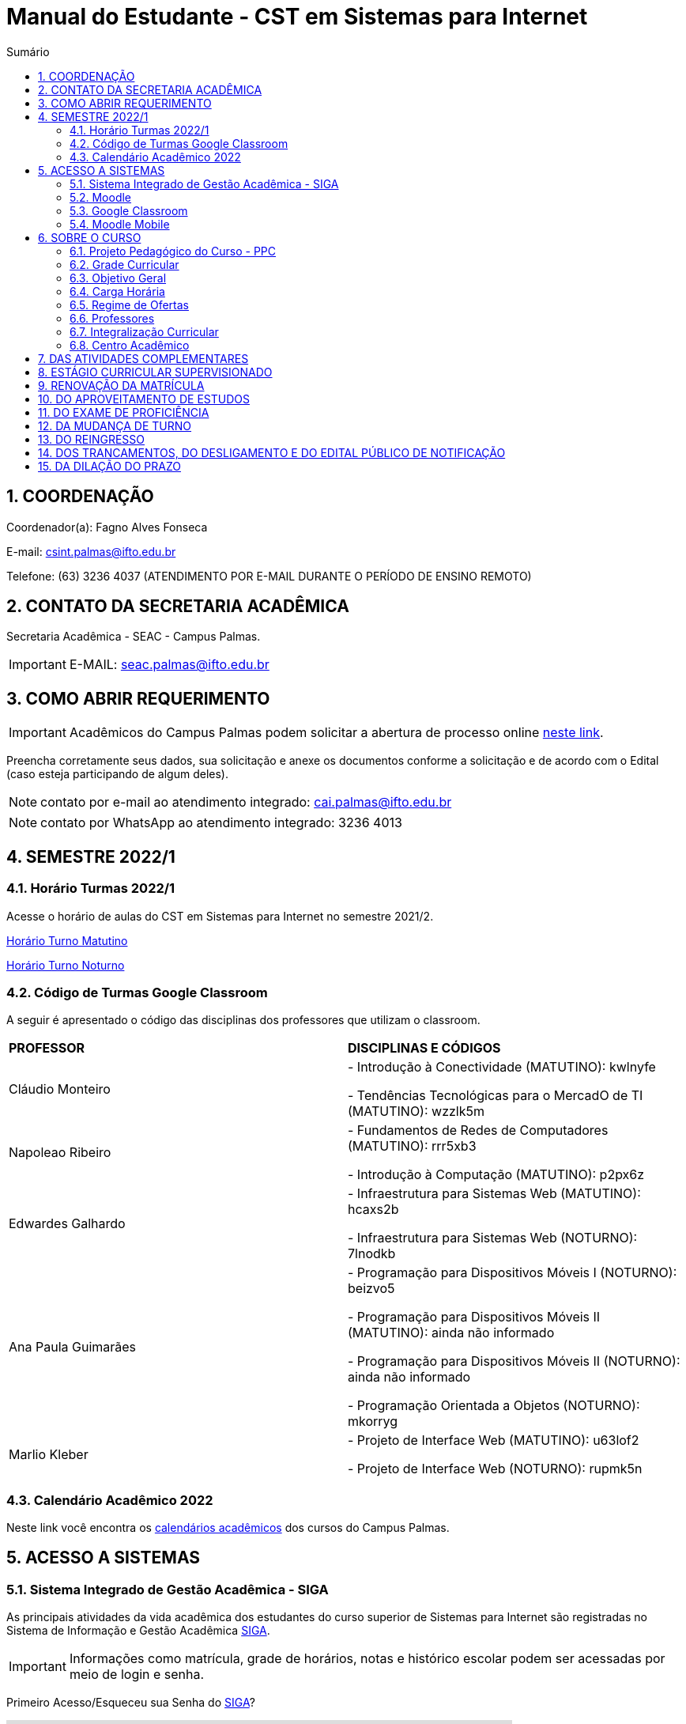 :icons: font
:allow-uri-read:
//caminho padrão para imagens
:imagesdir: images
:numbered:
:figure-caption: Figura
:doctype: book

//gera apresentacao
//pode se baixar os arquivos e add no diretório
:revealjsdir: https://cdnjs.cloudflare.com/ajax/libs/reveal.js/3.8.0

//Estilo do Sumário
:toc2: 
//após os : insere o texto que deseja ser visível
:toc-title: Sumário
:figure-caption: Figura
//numerar titulos
:numbered:
:source-highlighter: highlightjs
:icons: font
:chapter-label:
:doctype: book
:lang: pt-BR
//3+| mesclar linha tabela

ifdef::env-github[:outfilesuffix: .adoc]

ifdef::env-github,env-browser[]
// Exibe ícones para os blocos como NOTE e IMPORTANT no GitHub
:caution-caption: :fire:
:important-caption: :exclamation:
:note-caption: :paperclip:
:tip-caption: :bulb:
:warning-caption: :warning:
endif::[]

= Manual do Estudante - CST em Sistemas para Internet

== COORDENAÇÃO 

Coordenador(a): Fagno Alves Fonseca

E-mail: csint.palmas@ifto.edu.br

Telefone: (63) 3236 4037 (ATENDIMENTO POR E-MAIL DURANTE O PERÍODO DE ENSINO REMOTO)

== CONTATO DA SECRETARIA ACADÊMICA

Secretaria Acadêmica - SEAC - Campus Palmas.

IMPORTANT: E-MAIL: seac.palmas@ifto.edu.br

== COMO ABRIR REQUERIMENTO

IMPORTANT: Acadêmicos do Campus Palmas podem solicitar a abertura de processo online https://forms.gle/q29rbBmGKWH5gM96A[neste link].

Preencha corretamente seus dados, sua solicitação e anexe os documentos conforme a solicitação e de acordo com o Edital (caso esteja participando de algum deles).

NOTE: contato por e-mail ao atendimento integrado: cai.palmas@ifto.edu.br

NOTE: contato por WhatsApp ao atendimento integrado: 3236 4013

== SEMESTRE 2022/1

=== Horário Turmas 2022/1

Acesse o horário de aulas do CST em Sistemas para Internet no semestre 2021/2.

https://drive.google.com/file/d/1TJ3C4hSqC3jNeHwKD1H2kpO1SY-pqVR9/view?usp=sharing[Horário Turno Matutino]

https://drive.google.com/file/d/168xqrWOadigxgYiZhEuajWw6qA4rrV52/view?usp=sharing[Horário Turno Noturno]

=== Código de Turmas Google Classroom

A seguir é apresentado o código das disciplinas dos professores que utilizam o classroom.

|===
|*PROFESSOR*| *DISCIPLINAS E CÓDIGOS*
|Cláudio Monteiro| 
- Introdução à Conectividade (MATUTINO): kwlnyfe

- Tendências Tecnológicas para o MercadO de TI (MATUTINO): wzzlk5m

|Napoleao Ribeiro| 
- Fundamentos de Redes de Computadores (MATUTINO): rrr5xb3 

- Introdução à Computação (MATUTINO): p2px6z

|Edwardes Galhardo| 

- Infraestrutura para Sistemas Web (MATUTINO): hcaxs2b 

- Infraestrutura para Sistemas Web (NOTURNO): 7lnodkb 

|Ana Paula Guimarães| 

- Programação para Dispositivos Móveis I (NOTURNO): beizvo5

- Programação para Dispositivos Móveis II (MATUTINO): ainda não informado 

- Programação para Dispositivos Móveis II (NOTURNO): ainda não informado 

- Programação Orientada a Objetos (NOTURNO): mkorryg

|Marlio Kleber| 

- Projeto de Interface Web (MATUTINO): u63lof2

- Projeto de Interface Web (NOTURNO): rupmk5n

|===

=== Calendário Acadêmico 2022

Neste link você encontra os http://portal.ifto.edu.br/palmas/centrais-de-conteudos/documentos/calendarios-academicos[calendários acadêmicos] dos cursos do Campus Palmas.

== ACESSO A SISTEMAS

=== Sistema Integrado de Gestão Acadêmica - SIGA

As principais atividades da vida acadêmica dos estudantes do curso superior de Sistemas para Internet são registradas no Sistema de Informação e Gestão Acadêmica https://sigaaluno.ifto.edu.br/sigaepct-aluno-web/login.jsf[SIGA]. 

IMPORTANT: Informações como matrícula, grade de horários, notas e histórico escolar podem ser acessadas por meio de login e senha.

Primeiro Acesso/Esqueceu sua Senha do https://sigaaluno.ifto.edu.br/sigaepct-aluno-web/login.jsf[SIGA]?

video::LT5wbZNvnKc[youtube,width=640,height=480]

=== Moodle

A instituição adota duas plataformas como sala virtual. Alguns professores utilizam o Moodle e outros professores o Classroom. 

Para ter acesso a http://moodlepalmas.ifto.edu.br/[plataforma MOODLE] é necessário que os alunos estejam matriculados.

WARNING: E-mail suporte Moodle: moodle.palmas@ifto.edu.br.

IMPORTANT: Os alunos devem utilizar os mesmos dados de acesso ao sistema acadêmico SIGA. No login devem utilizar o CPF (somente números) e sua senha pessoal.

O vídeo a seguir apresenta como efetuar o primeiro acesso na plataforma.

video::v_vQvUifMm0[youtube,width=640,height=480]

Outro vídeos podem ser encontrados no tutorial Moodle disponível no https://fagno.github.io/moodle-tutorial/moodle-alunos/[Tutorial Moodle para Alunos.

=== Google Classroom

Google Classroom é um sistema de gerenciamento de conteúdo para escolas que procuram simplificar a criação, a distribuição e a avaliação de trabalhos. Ele é um recurso do Google Apps para a área de educação.

video::1p84Mlkwiww[youtube,width=640,height=480]

=== Moodle Mobile

Vídeo de apresentação: https://www.youtube.com/watch?v=6baJWsoH2bI

*Passo 1: Efetuar download do aplicativo na Google Play ou App Store.*

- Google Play: link:https://play.google.com/store/apps/details?id=com.moodle.moodlemobile&hl=pt_BR&gl=US[Download]
- App Store: link:https://apps.apple.com/br/app/moodle/id633359593/[Download]

*Passo 2: Inserir URL da página do Moodle.*

IMPORTANT: Inserir a URL https://moodlepalmas.ifto.edu.br/moodle no campo Site address conforme figura 1.

NOTE: É necessário incluir '/moodle' como consta no endereço da plataforma. 

.Inserir URL da página do Moodle
image::moodle-mobile-img1.png[width=400,height=300]

*Passo 3: Inserir usuário e senha no campo Username e Password conforme figura 2.*

.Inserir usuário e senha
image::moodle-mobile-img2.png[width=400,height=300]

== SOBRE O CURSO

|===
|EIXO TECNOLÓGICO| Informação e Comunicação
|CURSO| Curso Superior de Tecnologia em Sistemas para Internet
|NÍVEL| Superior
|MODALIDADE| Tecnológico
|REGIME DE OFERTA| ( X ) Presencial ( ) Distância
|CARGA HORÁRIA TOTAL| 2.120 horas
|DURAÇÃO DO CURSO| Período mínimo de 06 (seis) semestres e período máximo de 12 (doze) semestres.
|REGIME DE OFERTA| Semestral
|REGIME DE MATRÍCULA| Crédito
|NÚMERO DE VAGAS OFERECIDAS/ANO| 120 vagas/ano (60 vagas/semestre)
|TURNO| Matutino e Noturno
|===

=== Projeto Pedagógico do Curso - PPC

VIGENTE: http://portal.ifto.edu.br/ifto/colegiados/consup/documentos-aprovados/ppc/campus-palmas/tecnologia-em-sistemas-para-internet[Projeto Pedagógico do Curso - PPC]

ATIVA: http://portal.ifto.edu.br/ifto/colegiados/consup/documentos-aprovados/ppc/campus-palmas/tecnologia-em-sistemas-para-internet/ppc-tecnologia-sistemas-internet-campus-palmas.pdf/@@download/file/ppc-tecnologia-sistemas-internet-campus-palmas.pdf[Projeto Pedagógico do Curso - PPC]

=== Grade Curricular

http://portal.ifto.edu.br/palmas/campus-palmas/cursos-palmas/graduacao/tecnologico/sistemas-para-internet/copy_of_grade-curricular/grade-curricular-tecnologia-em-sistemas-para-internet-1.pdf/@@download/file/grade-curricular-tecnologia-em-sistemas-para-internet.pdf[Grade Curricular] aprovada pela Resolução nº 63/2019/CONSUP/IFTO, de 12 de novembro de 2019. Aplicada aos estudantes ingressantes a partir de 2017/1.

=== Objetivo Geral 

O curso visa formar profissionais capazes de desenvolver competências associadas à gerência e ao desenvolvimento de sistemas para Internet. Propõe mesclar conhecimentos teóricos e atividades práticas, com foco nas técnicas, metodologias apropriadas, e linguagens
aplicadas às atividades de concepção, especificação, projeto, implementação, avaliação, suporte e manutenção de sistemas para Internet, ao desenvolvimento de Websites e à
programação para dispositivos móveis.

=== Carga Horária

A formação no Curso Superior de Tecnologia em Sistemas para Internet é contemplada por uma base sólida de conhecimentos ofertados no seu conjunto de disciplinas, que compreende 2.000 horas e Atividades Complementares de 120 horas, totalizando 2.120 horas para a integralização do curso.

=== Regime de Ofertas

As aulas serão executadas de segunda a sexta-feira, podendo haver aulas aos sábados, que poderão ser considerados como dias letivos, conforme necessidade da Coordenação do Curso, para o desenvolvimento de atividades semipresenciais, reposição de aulas ou de acordo com o
calendário acadêmico.

Uma vez definidos os sábados como dias letivos, as aulas nesses dias poderão ocorrer nos turnos matutino e/ou vespertino.

No Curso Superior de Tecnologia em Sistemas para Internet, serão ofertadas disciplinas que utilizam a modalidade presencial, com oferta de 20% da carga horária em modalidade de Educação Semipresencial, observando o disposto na legislação vigente.

O curso será ofertado nos períodos matutino e noturno.

IMPORTANT: Aulas com duração de 45 minutos.

|===
| *TURNO* | *ENTRADA* | *INTERVALO* | *SAÍDA*
|MATUTINO| 08:00hs | 09:30hs às 09:50hs | 11:20hs
|NOTURNO| 19:00hs | 20:30hs às 20:50hs | 22:20hs
|===

=== Professores

|===
|Professores|Formação e Titulação | E-mail
|Ana Paula Alves Guimarães de Col | http://lattes.cnpq.br/0915823384180716 | ana.guimaraes@ifto.edu.br 
|Bruno Viana Coutinho | http://lattes.cnpq.br/6586768687592993 | bruno@ifto.edu.br
|Carlos Henrique Correa Tolentino |	http://lattes.cnpq.br/1907057330069635 | chtolentino@ifto.edu.br
|Claudio de Castro Monteiro |	http://lattes.cnpq.br/1876078696481702 | ccm@ifto.edu.br
|Edwardes Amaro Galhardo | http://lattes.cnpq.br/6814011380131434 | edwardes.galhardo@ifto.edu.br
|Elias Vidal Bezerra Junior |	http://lattes.cnpq.br/0924790894673060 | eliasvidal@ifto.edu.br
|Fagno Alves Fonseca |	http://lattes.cnpq.br/4954012297055083 | fagno.fonseca@ifto.edu.br
|Fernando Jorge Ebrahim Lima e Silva | http://lattes.cnpq.br/0305226462660633 | fernando@ifto.edu.br
|Francisco das Chagas de Sousa |	http://lattes.cnpq.br/9338042775726467 | francisco@ifto.edu.br
|Francisco Willians M. P. Hirano |	http://lattes.cnpq.br/2947889678286765 | willians@ifto.edu.br
|Gerson Pesente Focking| http://lattes.cnpq.br/7255745251514223 | focking@ifto.edu.br 
|Helder Cleber Almeida Pereira  |	http://lattes.cnpq.br/6436736415053685 | helder@ifto.edu.br
|Leonardo Jose de Sales | 	http://lattes.cnpq.br/9570779890303542 | leosales@ifto.edu.br
|Liliane Carvalho Felix Cavalcante |	http://lattes.cnpq.br/2110871234431027 | liliane@ifto.edu.br
|Madson Teles de Souza | 	http://lattes.cnpq.br/8817711554486322 | madson@ifto.edu.br
|Manoel Campos da Silva Filho |	http://lattes.cnpq.br/2972446785387264 | mcampos@ifto.edu.br 
|Márcia Amaral Bertão |	http://lattes.cnpq.br/0933821129002480 | marbertao@ifto.edu.br
|Márlio Kléber Venâncio Gomes  |	http://lattes.cnpq.br/0733902836627660 | marlio@ifto.edu.br
|Marinaldo Oliveira Santos |	http://lattes.cnpq.br/0682867616030788 | marinaldo@ifto.edu.br
|Mauro Henrique Lima de Boni |	http://lattes.cnpq.br/8562032086042101 | mauro@ifto.edu.br
|Mayara Kaynne Fragoso Cabral | http://lattes.cnpq.br/7018967660955461 |mayarakf@ifto.edu.br
|Napoleão Póvoa Ribeiro Filho |	http://lattes.cnpq.br/3384664312366751 | napoleao@ifto.edu.br
|Paulo da Silva Paz Neto |http://lattes.cnpq.br/6887775735626728| paulopaz@ifto.edu.br
|Roberta Alehandra Prados Nobre | http://lattes.cnpq.br/5331379227520298| roberta.nobre@ifto.edu.br
|Rodrigo Luiz dos Santos |	http://lattes.cnpq.br/4107094489289650 | rodrigosantos@ifto.edu.br
|Simone Dutra Martins Guarda  |	http://lattes.cnpq.br/0399290478815423 | simonedmg@ifto.edu.br
|Thiago Guimarães Tavares |	http://lattes.cnpq.br/6682516951902701 | thiagogmta@ifto.edu.br
|Vinícius de Miranda Rios |	http://lattes.cnpq.br/9570879418155544 | vinicius.rios@ifto.edu.br
|Vinicius Istofel Oliveira |	http://lattes.cnpq.br/0915355177254477 | viniciusoliveira@ifto.edu.br
|Vinícius Oliveira Costa |	http://lattes.cnpq.br/5737135795484314 | vinicius@ifto.edu.br
|Wilson Wolf Costa |http://lattes.cnpq.br/4641095971291235 | wcosta@ifto.edu.br
|===

=== Integralização Curricular

O período para integralização curricular do curso é de no mínimo 06 (seis) semestres letivos, e no máximo 12 semestres letivos, *não havendo a obrigatoriedade de Trabalho
de Conclusão de Curso (TCC)*, conforme preconiza a Resolução CNE/CP no 3/2002 de 08 de dezembro 2002 e ODP vigente.

=== Centro Acadêmico 

Membros do Centro Acadêmico do Curso de Tecnologia em Sistemas Internet Ada Lovelace - CASPI.

1º Titular: Ifta Rodrigues Moraes, nº matrícula: 2017101035031-9, Presidente do CASPI.

2º Titular: Aline Reis Figueredo,  nº de matrícula: 2019201035017-6, Vice-Presidente do CASPI.

IMPORTANT: contato: caadalovelace254@gmail.com

== DAS ATIVIDADES COMPLEMENTARES

IMPORTANT: Contato do professor supervisor de atividades complementares: vinicius@ifto.edu.br

As Atividades Complementares terão carga horária mínima de 120 horas e poderão ser realizadas, para fins de cômputo, a partir da matrícula no primeiro período do curso, conforme trâmites previstos no Regulamento de Atividades Complementares dos Cursos de Graduação Presenciais do IFTO.

Art. 233. Entende-se por atividades complementares o conjunto de atividades de atualização, relacionamento com a realidade social, econômica e cultural, diversificação, flexibilização, interação com o mundo do trabalho e complementação de formação profissional que abordem temas correlatos à área de cada curso de graduação.

§1o O Colegiado de Curso designará o “professor supervisor” responsável pela condução das Atividades Complementares e também definirá, com o acordo dado pela gestão máxima de ensino,
a carga horária para o desempenho das atividades pertinentes a essa função, observando o disposto no Regulamento dos regimes de trabalho, suas alterações e as atribuições dos professores do ensino básico, técnico e tecnológico do IFTO.

O PPC de Sistemas para Internet organiza as Atividades Complementares num tempo mínimo de 120 horas, nos grupos de Atividades de Ensino, Atividades de Pesquisa, Atividades de Extensão e Atividades Socioculturais conforme apresentado a seguir.

image::atividades-complementares.png[width=700,height=600]

== ESTÁGIO CURRICULAR SUPERVISIONADO 

No curso Superior de Tecnologia em Sistemas para Internet, o Estágio Curricular Supervisionado é um componente curricular não obrigatório. Dessa maneira, não é requisito para a obtenção do diploma. No entanto, quando optado pelo estudante, terá uma carga
horária mínima de 200 horas e passará a ser regulamentado pelas mesmas normas previstas pela ODP vigente, aplicadas ao Estágio Curricular Supervisionado Obrigatório. Assim, para que seja considerado válido, ele deverá estar em consonância com o perfil profissional do egresso, e deverá manter uma correspondência com os conhecimentos teórico-práticos adquiridos pelo acadêmico no decorrer do curso.

O registro do estágio deverá ser efetuado junto da Coordenação de Integração Serviço Empresa-Escola (CISEE) a partir do 2o semestre, desde que o estudante já tenha efetivado sua 50matrícula em pelo menos 01 (uma) disciplina do referido semestre.


== RENOVAÇÃO DA MATRÍCULA

Art. 78. A renovação da matrícula é a manifestação de interesse do estudante em manter o vínculo com o IFTO, cursando o semestre seguinte de seu curso, logo é obrigatória.

§ 1o Durante o período de renovação de matrícula os estudantes deverão requerer vínculo aos componentes curriculares que desejarem cursar.

§ 2o O estudante poderá escolher componentes curriculares do seu curso desde que obedeça aos pré-requisitos necessários e à grade curricular de cada curso.

Art. 79. Será permitido ao estudante a matrícula na mesma disciplina ou correlata de outro curso de graduação do IFTO, sujeito à ordem de prioridade de renovação de matrícula estabelecida neste regulamento, solicitando posteriormente o Aproveitamento de Estudos.

Parágrafo único. Fica sob a responsabilidade do estudante obter a confirmação de sua matrícula.

Art. 85. No procedimento da renovação de matrícula, respeitando-se todos os pré-requisitos estabelecidos na grade curricular do curso, terão prioridade, pela ordem:

I – estudantes do curso, do turno e do período a que pertence a disciplina, ordenados pelo maior índice de aproveitamento;

II – estudantes formandos do curso, ordenados pelo maior índice de aproveitamento;

III – estudantes do curso e do turno, em disciplina a cursar, ordenados pelo maior índice de aproveitamento;

IV – estudantes do curso e de outro turno e do período a que pertence a disciplina, ordenados pelo maior índice de aproveitamento;

V – estudantes do curso e de outro turno, em disciplina a cursar, ordenados pelo maior índice de aproveitamento;

VI – estudantes do curso e do turno em adiantamento na disciplina, respeitados os pré-requisitos, ordenados pelo maior índice de aproveitamento;

VII – estudantes do curso e de outro turno em adiantamento de disciplina, respeitados os pré- requisitos, ordenados pelo maior índice de aproveitamento;

VIII – estudantes de outros cursos de graduação, do mesmo campus, aos quais a disciplina integre o currículo, cujas disciplinas estejam classificadas como equivalentes no Sistema Integrado de Gestão Acadêmica, ordenados pelo maior índice de aproveitamento;

IX – estudantes de curso de graduação aos quais a disciplina integre o currículo, de outros campi do IFTO, ordenados pelo maior índice de aproveitamento;

X – estudantes dos cursos de graduação do mesmo campus e que desejam ser ouvintes,  ordenados pelo maior índice de aproveitamento; e

XI – estudantes de curso de graduação de outros campi do IFTO, e que desejam ser ouvintes, ordenados pelo maior índice de aproveitamento.

Art. 81. O estudante que não conseguir se matricular em componente curricular no semestre letivo terá 15 (quinze) dias úteis, após o início do semestre letivo, para regularizar a situação, condicionado à existência de vagas, ao tempo máximo concedido para integralização curricular e submetido à adaptação da estrutura curricular vigente.

Art. 82. O IFTO poderá não oferecer componentes curriculares ou mesmo cancelar sua oferta caso o número de candidatos à matrícula em tais componentes curriculares seja inferior a 5 (cinco) ou a critério da instituição, em ambos os casos mediante justificativa e autorização da Direção/Gerência de Ensino do campus.

== DO APROVEITAMENTO DE ESTUDOS

Art. 135. Aproveitamento de Estudos é a inclusão, no histórico escolar do estudante, de créditos cumpridos em curso de graduação, legalmente reconhecido, respeitando os prazos previstos para
requerimento no calendário escolar/acadêmico.

§ 1o O aproveitamento de estudos não implica o aproveitamento automático de componente curricular considerado pré-requisito no projeto pedagógico do curso.

§ 2o O aproveitamento do componente curricular de Atividades Complementares seguirá ao estabelecido neste regulamento, em capítulo específico.

§ 3o Não serão realizados aproveitamento dos componentes curriculares de TCC e Estágio Curricular Supervisionado.

Art. 136. Poderá ser concedido aproveitamento de estudos de disciplina mediante requerimento dirigido ao Coordenador de Curso, protocolado pelo próprio estudante ou por seu representante
legal, com os seguintes documentos (cópia autenticada ou cópia acompanhada do original), assinados pelo gestor máximo da instituição de origem ou por quem este delegar, emitidos em
papel timbrado e carimbado:

I – histórico escolar (parcial/final), contendo as notas, carga horária e frequência das disciplinas
cursadas;

II – ementa e planos de ensino das disciplinas desenvolvidas na instituição de origem; e

III – documento de autorização ou reconhecimento do curso de origem.

§ 1o O estudante deverá indicar no processo a(s) disciplina(s) que deseja aproveitar com os seus correspondentes já cursados.

§ 2o A disciplina a ser aproveitada deve ser analisada pelo professor responsável ou, na falta deste, por um professor competente, mediante análise detalhada dos programas desenvolvidos, à
luz do perfil profissional de conclusão do curso, respeitando os mínimos de 75% (setenta e cinco por cento) de similaridade de conteúdos e 75% (setenta e cinco por cento) da carga horária da
disciplina do curso pretendido.

== DO EXAME DE PROFICIÊNCIA

Art. 148. O estudante de curso de graduação do IFTO que comprove domínio dos conhecimentos de determinada disciplina poderá requerer à Coordenação do Curso, via protocolo no setor
responsável do respectivo campus, Exame de Proficiência, respeitando os prazos previstos no calendário escolar/acadêmico.

§ 1o O estudante deverá apresentar justificativa documentada para comprovar a fonte do conhecimento adquirido.

§ 2o Após análise dos documentos, caberá ao Coordenador do Curso o deferimento, ou não, do requerimento.

§ 3o Somente será aceita solicitação de Exame de Proficiência uma única vez para cada disciplina.

§ 4o O caput deste artigo não se aplica à disciplina em que o estudante tenha sido reprovado.

§ 5o Não se aplica o disposto no caput do artigo aos componentes curriculares de TCC, PCC (quando tratado como núcleo na grade curricular do curso), estágio curricular supervisionado e
Atividades Complementares.

Art. 149. O Exame de Proficiência será efetuado por meio de, no mínimo, uma avaliação teórico/prática, podendo ainda contar com outros instrumentos pertinentes da prática pedagógica,
que serão arquivados na pasta do estudante no setor de registros escolares/acadêmicos.

§ 1o O Exame de Proficiência poderá ser aplicado e/ou elaborado por professor da área/eixo tecnológico de conhecimento que ministre a disciplina, respeitando as datas previstas no
calendário escolar/acadêmico.
 
§ 2o Caberá ao Coordenador de Curso encaminhar o processo ao setor de registros escolares/acadêmicos para os devidos encaminhamentos.

Art. 150. Será dispensado de cursar a disciplina, mediante o aproveitamento no Exame de Proficiência, o estudante que alcançar a nota mínima para aprovação estabelecida neste
regulamento.

Parágrafo único. Será atribuído a frequência de 75% (setenta e cinco por cento) para fins de cálculo do Índice de Aproveitamento.

Art. 151. O estudante que obtiver aprovação em Exame de Proficiência poderá incluir matrículas em disciplinas do curso respeitando os pré-requisitos estabelecidos, conforme as datas previstas
no calendário escolar/acadêmico.

Art. 152. Aos estudantes do primeiro período do curso, condicionado à existência de vagas, será permitido o adiantamento de disciplinas para o caso em que tenha alguma disciplina aproveitada
ou aprovada em Exame de Proficiência.

Art. 153. Caso seja necessário, poderá ser composta Banca Examinadora, formada por professores do curso da mesma disciplina ou afim, designada pelo Coordenador de Curso.

== DA MUDANÇA DE TURNO

Art. 154. A solicitação de mudança de turno para o mesmo curso deve ser encaminhada ao Coordenador de Curso, via setor de protocolo ou setor designado pela Direção-geral do campus,
mediante justificativa comprovada, por estudantes que, por ordem de prioridade:

I – tenham maior dificuldade de frequentar as aulas por problema de saúde;

II – tenham passado a exercer atividades profissionais no turno em que estejam matriculados;

III – residam em local inconveniente ou distante do campus para o turno em que estão matriculados;

IV – tenham sido incorporados ao serviço militar obrigatório; ou

V – apresentem na justificativa motivo(s) considerado(s) relevante(s) pela Coordenação de Curso.

§ 1o Os processos protocolados deverão conter, além da justificativa, a seguinte documentação:

I – declaração do setor de registros escolares/acadêmicos, assinada por responsável competente da instituição, em papel timbrado ou carimbado, informando qual o período letivo em que o
estudante se encontra no momento da requisição do processo;

II – histórico escolar parcial do estudante ou documento similar, que contenha:

a) nota de cada componente curricular concluído (aprovados e reprovados);

b) frequência de cada componente curricular concluído (aprovados e reprovados) em horas-aula;

c) carga horária de cada componente curricular concluído (aprovados e reprovados) em horas-aula; e

d) classificação do estudante no Processo Seletivo.

§ 2o A solicitação de mudança de turno para o mesmo curso é prevista no calendário escolar/acadêmico.

Art. 155. A mudança de turno está condicionada à existência de vaga e oferta do curso em outro turno.

Art. 156. A solicitação de mudança de turno para o mesmo curso somente será concedida a partir do segundo semestre da matrícula.

Parágrafo único. Será permitida, somente uma vez por estudante, a possibilidade de mudança de turno sob a forma de permuta ou havendo disponibilidade de vaga.

== DO REINGRESSO

Art. 117. O reingresso é facultado a estudantes de cursos de graduação do IFTO que se enquadrem nas seguintes situações:

I – estejam com status evadido, para o mesmo curso; ou

II – estejam com status desligado, para o mesmo curso.

§ 1 o Ao estudante que reingressar nos moldes do inciso II, será atribuído um novo número de matrícula.

§ 2 o Ao estudante que reingressar nos moldes do inciso I, será dada continuidade na contagem do tempo para a integralização do curso.

§ 3 o Ao estudante que reingressar nos moldes do inciso II, será dada nova contagem do tempo para a integralização curricular.

§ 4 o O estudante que reingressar no IFTO será regulado pela estrutura curricular vigente ofertada pelo curso.

== DOS TRANCAMENTOS, DO DESLIGAMENTO E DO EDITAL PÚBLICO DE NOTIFICAÇÃO

Art. 122. Entende-se por Trancamento de Matrícula a suspensão de todas as atividades acadêmicas e componentes curriculares, requerida pelo estudante regularmente matriculado, sem perda do vínculo com a instituição e do direito à vaga, durante período postulado pelo estudante.

Art. 123. O trancamento de matrícula deverá ser requerido pelo próprio estudante ou por seu representante legal...

§ 2o O estudante só poderá trancar a matrícula por até 4 (quatro) semestres consecutivos ou alternados, durante todo o curso, desde que o tempo não ultrapasse o limite máximo para a integralização do curso.

§ 3o Não será autorizado o trancamento de matrícula no primeiro semestre do curso, exceto nos casos previstos neste regulamento (regime de Atividades Acompanhadas).

§ 4o O estudante que deixar de requerer a renovação de matrícula ao término do prazo em que foi solicitado o trancamento, será caracterizado como evadido.

Art. 125. Entende-se por Trancamento de Componente Curricular a suspensão da atividade acadêmica prevista no(s) componente(s) curricular(es) em que o estudante está matriculado.

§ 1o É facultado ao estudante solicitar o trancamento de componente curricular a partir do primeiro período de matrícula no curso, conforme calendário escolar/acadêmico.

§ 2o Para estudantes do primeiro período de matrícula no curso, somente poderão proceder o trancamento de até 2 (dois) componentes curriculares.

§ 3 o O retorno do estudante após o trancamento fica condicionado à existência de vagas nos componentes curriculares por ele requeridos.

Art. 128. O desligamento da matrícula será efetuado somente após o lançamento de Edital Público de Notificação, para os seguintes casos:

I – quando o estudante deixar de requerer a renovação de matrícula no período estabelecido pelo calendário escolar/acadêmico;

II – mediante verificação de que o estudante está matriculado em outro curso de mesmo nível no IFTO ou em outra Instituição de Ensino Superior – IES Pública, conforme Lei n.o 12.089, de 11 de novembro de 2009 e disposições deste regulamento;

III – não conseguiu concluir o curso no prazo máximo integralização do curso previsto neste regulamento; e/ou de

IV – não concluiu o curso, em caso de já ter obtido a concessão de prorrogação do prazo máximo de integralização.

§ 1o Caberá à Direção/Gerência de Ensino do campus gerar um relatório de estudantes irregulares após transcorrido o prazo de tramitação do que se encontra disposto no art. 81 deste regulamento e providenciar o lançamento do Edital Público de Notificação dentro
do semestre letivo vigente. 

§ 4o A manifestação do estudante deve ser acompanhada de documentos que comprovem os fatos alegados e a análise caberá ao Coordenador do Curso, sendo ouvido o Colegiado de Curso em caso de dúvida.

§ 5o Não havendo manifestação do estudante este terá sua matrícula desligada.

§ 6o O Edital Público de Notificação deve ser publicado na página eletrônica do campus e nos murais da Coordenação do Cursos de graduação envolvido.

== DA DILAÇÃO DO PRAZO

Art. 129. O estudante terá direito à solicitação de dilação do prazo máximo de integralização curricular, quando:

I – for portador de deficiências físicas, sensoriais ou afecções que importem em limitação da capacidade de aprendizagem, devidamente comprovadas mediante a apresentação de laudo
médico;

II – cumpriu, com aprovação, no mínimo 80% (oitenta por cento) do total dos componentes curriculares exigidos para integralização fixada no PPC; ou

III – apenas lhe falte cumprir o Estágio Curricular Supervisionado ou Trabalho de Conclusão de Curso ou Atividades Complementares.

§ 1o O prazo de dilação não excederá a 2 (dois) semestres letivos ou 1 (um) ano letivo.

§ 2o A dilação de prazo poderá ser concedida uma única vez.

§ 3o Durante o período de dilação do prazo concedido, o estudante não poderá efetuar trancamento de matrícula.

